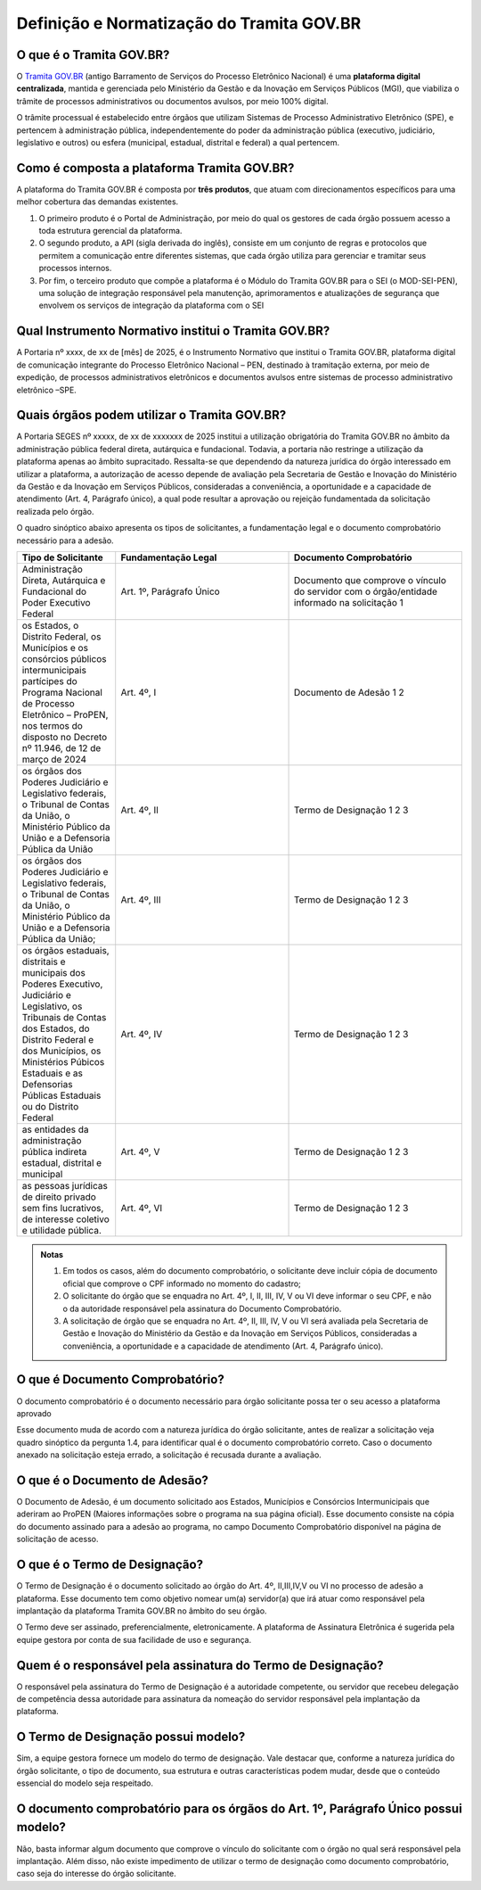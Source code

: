 Definição e Normatização do Tramita GOV.BR
===========================================

O que é o Tramita GOV.BR?
++++++++++++++++++++++++++

O `Tramita GOV.BR <https://www.gov.br/gestao/pt-br/assuntos/processo-eletronico-nacional/conteudo/tramita.gov.br>`_ (antigo Barramento de Serviços do Processo Eletrônico Nacional) é uma **plataforma digital centralizada**, mantida e gerenciada pelo Ministério da Gestão e da Inovação em Serviços Públicos (MGI), que viabiliza o trâmite de processos administrativos ou documentos avulsos, por meio 100% digital.

O trâmite processual é estabelecido entre órgãos que utilizam Sistemas de Processo Administrativo Eletrônico (SPE), e pertencem à administração pública, independentemente do poder da administração pública (executivo, judiciário, legislativo e outros) ou esfera (municipal, estadual, distrital e federal) a qual pertencem. 

Como é composta a plataforma Tramita GOV.BR?
++++++++++++++++++++++++++++++++++++++++++++

A plataforma do Tramita GOV.BR é composta por **três produtos**, que atuam com direcionamentos específicos para uma melhor cobertura das demandas existentes. 

1. O primeiro produto é o Portal de Administração, por meio do qual os gestores de cada órgão possuem acesso a toda estrutura gerencial da plataforma. 
2. O segundo produto, a API (sigla derivada do inglês), consiste em um conjunto de regras e protocolos que permitem a comunicação entre diferentes sistemas, que cada órgão utiliza para gerenciar e tramitar seus processos internos.
3. Por fim, o terceiro produto que compõe a plataforma é o Módulo do Tramita GOV.BR para o SEI (o MOD-SEI-PEN), uma solução de integração responsável pela manutenção, aprimoramentos e atualizações de segurança que envolvem os serviços de integração da plataforma com o SEI

Qual Instrumento Normativo institui o Tramita GOV.BR?
+++++++++++++++++++++++++++++++++++++++++++++++++++++

A Portaria nº xxxx, de xx de [mês] de 2025, é o Instrumento Normativo que institui o Tramita GOV.BR, plataforma digital de comunicação integrante do Processo Eletrônico Nacional – PEN, destinado à tramitação externa, por meio de expedição, de processos administrativos eletrônicos e documentos avulsos entre sistemas de processo administrativo eletrônico –SPE.


Quais órgãos podem utilizar o Tramita GOV.BR?   
+++++++++++++++++++++++++++++++++++++++++++++
 

A Portaria SEGES nº xxxxx, de xx de xxxxxxx de 2025 institui a utilização obrigatória do Tramita GOV.BR no âmbito da administração pública federal direta, autárquica e fundacional. Todavia, a portaria não restringe a utilização da plataforma apenas ao âmbito supracitado. Ressalta-se que dependendo da natureza jurídica do órgão interessado em utilizar a plataforma, a autorização de acesso depende de avaliação pela Secretaria de Gestão e Inovação do Ministério da Gestão e da Inovação em Serviços Públicos, consideradas a conveniência, a oportunidade e a capacidade de atendimento (Art. 4, Parágrafo único), a qual pode resultar a aprovação ou rejeição fundamentada da solicitação realizada pelo órgão. 

O quadro sinóptico abaixo apresenta os tipos de solicitantes, a fundamentação legal e o documento comprobatório necessário para a adesão. 

.. list-table::
   :widths: 20 35 35
   :header-rows: 1

   - * Tipo de Solicitante
     * Fundamentação Legal
     * Documento Comprobatório
   - * Administração Direta, Autárquica e Fundacional do Poder Executivo Federal
     * Art. 1º, Parágrafo Único
     * Documento que comprove o vínculo do servidor com o órgão/entidade informado na solicitação 1
   - * os Estados, o Distrito Federal, os Municípios e os consórcios públicos intermunicipais partícipes do Programa Nacional de Processo Eletrônico – ProPEN, nos termos do disposto no Decreto nº 11.946, de 12 de março de 2024
     * Art. 4º, I
     * Documento de Adesão 1 2
   - * os órgãos dos Poderes Judiciário e Legislativo federais, o Tribunal de Contas da União, o Ministério Público da União e a Defensoria Pública da União
     * Art. 4º, II
     * Termo de Designação 1 2 3
   - * os órgãos dos Poderes Judiciário e Legislativo federais, o Tribunal de Contas da União, o Ministério Público da União e a Defensoria Pública da União; 
     * Art. 4º, III 
     * Termo de Designação 1 2 3   
   - * os órgãos estaduais, distritais e municipais dos Poderes Executivo, Judiciário e Legislativo, os Tribunais de Contas dos Estados, do Distrito Federal e dos Municípios, os Ministérios Púbicos Estaduais e as Defensorias Públicas Estaduais ou do Distrito Federal
     * Art. 4º, IV
     * Termo de Designação 1 2 3
   - * as entidades da administração pública indireta estadual, distrital e municipal
     * Art. 4º, V
     * Termo de Designação 1 2 3  
   - * as pessoas jurídicas de direito privado sem fins lucrativos, de interesse coletivo e utilidade pública.
     * Art. 4º, VI 
     * Termo de Designação 1 2 3


.. admonition:: Notas

   1) Em todos os casos, além do documento comprobatório, o solicitante deve incluir cópia de documento oficial que comprove o CPF informado no momento do cadastro; 

   2) O solicitante do órgão que se enquadra no Art. 4º, I, II, III, IV, V ou VI deve informar o seu CPF, e não o da autoridade responsável pela assinatura do Documento Comprobatório. 

   3) A solicitação de órgão que se enquadra no Art. 4º, II, III, IV, V ou VI será avaliada pela Secretaria de Gestão e Inovação do Ministério da Gestão e da Inovação em Serviços Públicos, consideradas a conveniência, a oportunidade e a capacidade de atendimento (Art. 4, Parágrafo único). 

O que é Documento Comprobatório? 
++++++++++++++++++++++++++++++++

O documento comprobatório é o documento necessário para órgão solicitante possa ter o seu acesso a plataforma aprovado  

Esse documento muda de acordo com a natureza jurídica do órgão solicitante, antes de realizar a solicitação veja quadro sinóptico da pergunta 1.4, para identificar qual é o documento comprobatório correto. Caso o documento anexado na solicitação esteja errado, a solicitação é recusada durante a avaliação. 


O que é o Documento de Adesão?  
++++++++++++++++++++++++++++++
 

O Documento de Adesão, é um documento solicitado aos Estados, Municípios e Consórcios Intermunicipais que aderiram ao ProPEN (Maiores informações sobre o programa na sua página oficial). Esse documento consiste na cópia do documento assinado para a adesão ao programa, no campo Documento Comprobatório disponível na página de solicitação de acesso. 

 
O que é o Termo de Designação? 
++++++++++++++++++++++++++++++
 

O Termo de Designação é o documento solicitado ao órgão do Art. 4º, II,III,IV,V ou VI no processo de adesão a plataforma.  Esse documento tem como objetivo nomear um(a) servidor(a) que irá atuar como responsável pela implantação da plataforma Tramita GOV.BR no âmbito do seu órgão. 

O Termo deve ser assinado, preferencialmente, eletronicamente. A plataforma de Assinatura Eletrônica é sugerida pela equipe gestora por conta de sua facilidade de uso e segurança. 

 
Quem é o responsável pela assinatura do Termo de Designação?  
++++++++++++++++++++++++++++++++++++++++++++++++++++++++++++
 
O responsável pela assinatura do Termo de Designação é a autoridade competente, ou servidor que recebeu delegação de competência dessa autoridade para assinatura da nomeação do servidor responsável pela implantação da plataforma. 

 
O Termo de Designação possui modelo? 
++++++++++++++++++++++++++++++++++++
 

Sim, a equipe gestora fornece um modelo do termo de designação. Vale destacar que, conforme a natureza jurídica do órgão solicitante, o tipo de documento, sua estrutura e outras características podem mudar, desde que o conteúdo essencial do modelo seja respeitado. 

 
O documento comprobatório para os órgãos do Art. 1º, Parágrafo Único possui modelo? 
+++++++++++++++++++++++++++++++++++++++++++++++++++++++++++++++++++++++++++++++++++
 

Não, basta informar algum documento que comprove o vínculo do solicitante com o órgão no qual será responsável pela implantação.  Além disso, não existe impedimento de utilizar o termo de designação como documento comprobatório, caso seja do interesse do órgão solicitante.  

 
